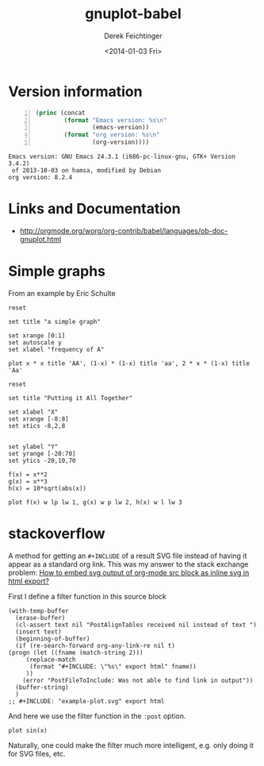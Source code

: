 #+TITLE: gnuplot-babel
#+DATE: <2014-01-03 Fri>
#+AUTHOR: Derek Feichtinger
#+EMAIL: derek.feichtinger@psi.ch
#+OPTIONS: ':nil *:t -:t ::t <:t H:3 \n:nil ^:t arch:headline
#+OPTIONS: author:t c:nil creator:comment d:(not "LOGBOOK") date:t
#+OPTIONS: e:t email:nil f:t inline:t num:t p:nil pri:nil stat:t
#+OPTIONS: tags:t tasks:t tex:t timestamp:t toc:t todo:t |:t
#+CREATOR: Emacs 24.3.1 (Org mode 8.2.4)
#+DESCRIPTION:
#+EXCLUDE_TAGS: noexport
#+KEYWORDS:
#+LANGUAGE: en
#+SELECT_TAGS: export

* Version information
  #+BEGIN_SRC emacs-lisp -n :exports both
        (princ (concat
                (format "Emacs version: %s\n"
                        (emacs-version))
                (format "org version: %s\n"
                        (org-version))))        
  #+END_SRC

  #+RESULTS:
  : Emacs version: GNU Emacs 24.3.1 (i686-pc-linux-gnu, GTK+ Version 3.4.2)
  :  of 2013-10-03 on hamsa, modified by Debian
  : org version: 8.2.4

* Links and Documentation
  - http://orgmode.org/worg/org-contrib/babel/languages/ob-doc-gnuplot.html

* Simple graphs

  From an example by Eric Schulte
  #+BEGIN_SRC gnuplot :file simplegraph1.png
    reset

    set title "a simple graph"

    set xrange [0:1]
    set autoscale y
    set xlabel "frequency of A"

    plot x * x title 'AA', (1-x) * (1-x) title 'aa', 2 * x * (1-x) title 'Aa'  
  #+END_SRC

  #+RESULTS:
  [[file:simplegraph1.png]]



#+begin_src gnuplot :exports code :file file.png
  reset
  
  set title "Putting it All Together"
  
  set xlabel "X"
  set xrange [-8:8]
  set xtics -8,2,8
  
  
  set ylabel "Y"
  set yrange [-20:70]
  set ytics -20,10,70
  
  f(x) = x**2
  g(x) = x**3
  h(x) = 10*sqrt(abs(x))
  
  plot f(x) w lp lw 1, g(x) w p lw 2, h(x) w l lw 3
#+end_src

#+RESULTS:
[[file:file.png]]

* stackoverflow

  A method for getting an =#+INCLUDE= of a result SVG file instead of
  having it appear as a standard org link. This was my answer to the
  stack exchange problem: [[http://emacs.stackexchange.com/questions/29871/how-to-embed-svg-output-of-org-mode-src-block-as-inline-svg-in-html-export][How to embed svg output of org-mode src
  block as inline svg in html export?]]

  First I define a filter function in this source block
  #+NAME: postFileToInclude
  #+HEADER: :var text="[[file:someplot.svg]]"
  #+BEGIN_SRC elisp :results value raw drawer
    (with-temp-buffer
      (erase-buffer)
      (cl-assert text nil "PostAlignTables received nil instead of text ")
      (insert text)
      (beginning-of-buffer)
      (if (re-search-forward org-any-link-re nil t)
  	(progn (let ((fname (match-string 2)))
  		 (replace-match
  		  (format "#+INCLUDE: \"%s\" export html" fname))
  		 ))
        (error "PostFileToInclude: Was not able to find link in output"))
      (buffer-string)
      )
    ;; #+INCLUDE: "example-plot.svg" export html
  #+END_SRC

  #+RESULTS: postFileToInclude
  :RESULTS:
  #+INCLUDE: "file:someplot.svg" export html
  :END:
  

  And here we use the filter function in the =:post= option.
  
   #+BEGIN_SRC gnuplot :file example-plot.svg :exports code :post postFileToInclude :results raw drawer
     plot sin(x)
   #+END_SRC  

   #+RESULTS:
   :RESULTS:
   #+INCLUDE: "file:someplot.svg" export html
   :END:

   Naturally, one could make the filter much more intelligent, e.g. only doing it for SVG files, etc.

* COMMENT Environment setup and test

Local Variables:
org-confirm-babel-evaluate: nil
org-export-babel-evaluate: nil
org-babel-after-execute-hook: (lambda () (org-display-inline-images nil t) (org-redisplay-inline-images))
End:
